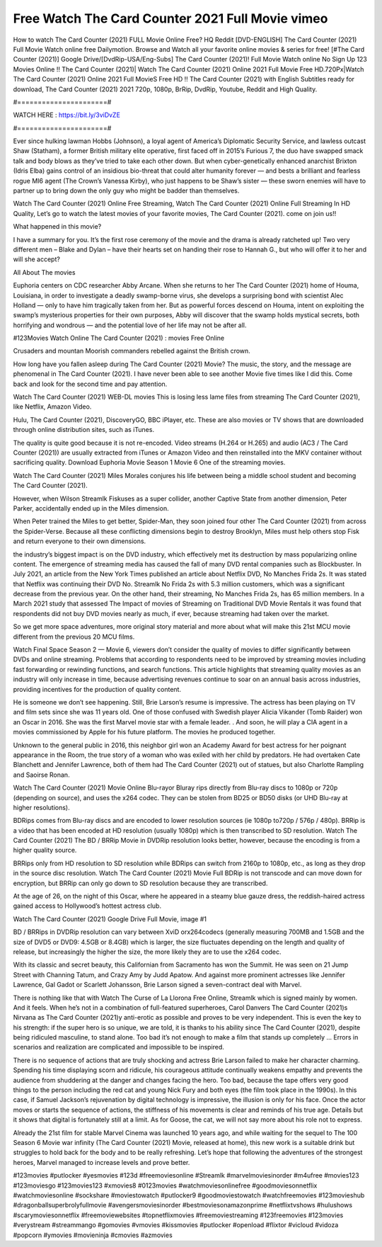 Free Watch The Card Counter 2021 Full Movie vimeo
==============================
How to watch The Card Counter (2021) FULL Movie Online Free? HQ Reddit [DVD-ENGLISH] The Card Counter (2021) Full Movie Watch online free Dailymotion. Browse and Watch all your favorite online movies & series for free! [#The Card Counter (2021)] Google Drive/[DvdRip-USA/Eng-Subs] The Card Counter (2021)! Full Movie Watch online No Sign Up 123 Movies Online !! The Card Counter (2021)| Watch The Card Counter (2021) Online 2021 Full Movie Free HD.720Px|Watch The Card Counter (2021) Online 2021 Full MovieS Free HD !! The Card Counter (2021) with English Subtitles ready for download, The Card Counter (2021) 2021 720p, 1080p, BrRip, DvdRip, Youtube, Reddit and High Quality.

#======================#

WATCH HERE : https://bit.ly/3viDvZE

#======================#

Ever since hulking lawman Hobbs (Johnson), a loyal agent of America’s Diplomatic Security Service, and lawless outcast Shaw (Statham), a former British military elite operative, first faced off in 2015’s Furious 7, the duo have swapped smack talk and body blows as they’ve tried to take each other down. But when cyber-genetically enhanced anarchist Brixton (Idris Elba) gains control of an insidious bio-threat that could alter humanity forever — and bests a brilliant and fearless rogue MI6 agent (The Crown’s Vanessa Kirby), who just happens to be Shaw’s sister — these sworn enemies will have to partner up to bring down the only guy who might be badder than themselves.

Watch The Card Counter (2021) Online Free Streaming, Watch The Card Counter (2021) Online Full Streaming In HD Quality, Let’s go to watch the latest movies of your favorite movies, The Card Counter (2021). come on join us!!

What happened in this movie?

I have a summary for you. It’s the first rose ceremony of the movie and the drama is already ratcheted up! Two very different men – Blake and Dylan – have their hearts set on handing their rose to Hannah G., but who will offer it to her and will she accept?

All About The movies

Euphoria centers on CDC researcher Abby Arcane. When she returns to her The Card Counter (2021) home of Houma, Louisiana, in order to investigate a deadly swamp-borne virus, she develops a surprising bond with scientist Alec Holland — only to have him tragically taken from her. But as powerful forces descend on Houma, intent on exploiting the swamp’s mysterious properties for their own purposes, Abby will discover that the swamp holds mystical secrets, both horrifying and wondrous — and the potential love of her life may not be after all.

#123Movies Watch Online The Card Counter (2021) : movies Free Online

Crusaders and mountan Moorish commanders rebelled against the British crown.

How long have you fallen asleep during The Card Counter (2021) Movie? The music, the story, and the message are phenomenal in The Card Counter (2021). I have never been able to see another Movie five times like I did this. Come back and look for the second time and pay attention.

Watch The Card Counter (2021) WEB-DL movies This is losing less lame files from streaming The Card Counter (2021), like Netflix, Amazon Video.

Hulu, The Card Counter (2021), DiscoveryGO, BBC iPlayer, etc. These are also movies or TV shows that are downloaded through online distribution sites, such as iTunes.

The quality is quite good because it is not re-encoded. Video streams (H.264 or H.265) and audio (AC3 / The Card Counter (2021)) are usually extracted from iTunes or Amazon Video and then reinstalled into the MKV container without sacrificing quality. Download Euphoria Movie Season 1 Movie 6 One of the streaming movies.

Watch The Card Counter (2021) Miles Morales conjures his life between being a middle school student and becoming The Card Counter (2021).

However, when Wilson Streamlk Fiskuses as a super collider, another Captive State from another dimension, Peter Parker, accidentally ended up in the Miles dimension.

When Peter trained the Miles to get better, Spider-Man, they soon joined four other The Card Counter (2021) from across the Spider-Verse. Because all these conflicting dimensions begin to destroy Brooklyn, Miles must help others stop Fisk and return everyone to their own dimensions.

the industry’s biggest impact is on the DVD industry, which effectively met its destruction by mass popularizing online content. The emergence of streaming media has caused the fall of many DVD rental companies such as Blockbuster. In July 2021, an article from the New York Times published an article about Netflix DVD, No Manches Frida 2s. It was stated that Netflix was continuing their DVD No. Streamlk No Frida 2s with 5.3 million customers, which was a significant decrease from the previous year. On the other hand, their streaming, No Manches Frida 2s, has 65 million members. In a March 2021 study that assessed The Impact of movies of Streaming on Traditional DVD Movie Rentals it was found that respondents did not buy DVD movies nearly as much, if ever, because streaming had taken over the market.

So we get more space adventures, more original story material and more about what will make this 21st MCU movie different from the previous 20 MCU films.

Watch Final Space Season 2 — Movie 6, viewers don’t consider the quality of movies to differ significantly between DVDs and online streaming. Problems that according to respondents need to be improved by streaming movies including fast forwarding or rewinding functions, and search functions. This article highlights that streaming quality movies as an industry will only increase in time, because advertising revenues continue to soar on an annual basis across industries, providing incentives for the production of quality content.

He is someone we don’t see happening. Still, Brie Larson’s resume is impressive. The actress has been playing on TV and film sets since she was 11 years old. One of those confused with Swedish player Alicia Vikander (Tomb Raider) won an Oscar in 2016. She was the first Marvel movie star with a female leader. . And soon, he will play a CIA agent in a movies commissioned by Apple for his future platform. The movies he produced together.

Unknown to the general public in 2016, this neighbor girl won an Academy Award for best actress for her poignant appearance in the Room, the true story of a woman who was exiled with her child by predators. He had overtaken Cate Blanchett and Jennifer Lawrence, both of them had The Card Counter (2021) out of statues, but also Charlotte Rampling and Saoirse Ronan.

Watch The Card Counter (2021) Movie Online Blu-rayor Bluray rips directly from Blu-ray discs to 1080p or 720p (depending on source), and uses the x264 codec. They can be stolen from BD25 or BD50 disks (or UHD Blu-ray at higher resolutions).

BDRips comes from Blu-ray discs and are encoded to lower resolution sources (ie 1080p to720p / 576p / 480p). BRRip is a video that has been encoded at HD resolution (usually 1080p) which is then transcribed to SD resolution. Watch The Card Counter (2021) The BD / BRRip Movie in DVDRip resolution looks better, however, because the encoding is from a higher quality source.

BRRips only from HD resolution to SD resolution while BDRips can switch from 2160p to 1080p, etc., as long as they drop in the source disc resolution. Watch The Card Counter (2021) Movie Full BDRip is not transcode and can move down for encryption, but BRRip can only go down to SD resolution because they are transcribed.

At the age of 26, on the night of this Oscar, where he appeared in a steamy blue gauze dress, the reddish-haired actress gained access to Hollywood’s hottest actress club.

Watch The Card Counter (2021) Google Drive Full Movie, image #1

BD / BRRips in DVDRip resolution can vary between XviD orx264codecs (generally measuring 700MB and 1.5GB and the size of DVD5 or DVD9: 4.5GB or 8.4GB) which is larger, the size fluctuates depending on the length and quality of release, but increasingly the higher the size, the more likely they are to use the x264 codec.

With its classic and secret beauty, this Californian from Sacramento has won the Summit. He was seen on 21 Jump Street with Channing Tatum, and Crazy Amy by Judd Apatow. And against more prominent actresses like Jennifer Lawrence, Gal Gadot or Scarlett Johansson, Brie Larson signed a seven-contract deal with Marvel.

There is nothing like that with Watch The Curse of La Llorona Free Online, Streamlk which is signed mainly by women. And it feels. When he’s not in a combination of full-featured superheroes, Carol Danvers The Card Counter (2021)s Nirvana as The Card Counter (2021)y anti-erotic as possible and proves to be very independent. This is even the key to his strength: if the super hero is so unique, we are told, it is thanks to his ability since The Card Counter (2021), despite being ridiculed masculine, to stand alone. Too bad it’s not enough to make a film that stands up completely … Errors in scenarios and realization are complicated and impossible to be inspired.

There is no sequence of actions that are truly shocking and actress Brie Larson failed to make her character charming. Spending his time displaying scorn and ridicule, his courageous attitude continually weakens empathy and prevents the audience from shuddering at the danger and changes facing the hero. Too bad, because the tape offers very good things to the person including the red cat and young Nick Fury and both eyes (the film took place in the 1990s). In this case, if Samuel Jackson’s rejuvenation by digital technology is impressive, the illusion is only for his face. Once the actor moves or starts the sequence of actions, the stiffness of his movements is clear and reminds of his true age. Details but it shows that digital is fortunately still at a limit. As for Goose, the cat, we will not say more about his role not to express.

Already the 21st film for stable Marvel Cinema was launched 10 years ago, and while waiting for the sequel to The 100 Season 6 Movie war infinity (The Card Counter (2021) Movie, released at home), this new work is a suitable drink but struggles to hold back for the body and to be really refreshing. Let’s hope that following the adventures of the strongest heroes, Marvel managed to increase levels and prove better.

#123movies #putlocker #yesmovies #123d #freemoviesonline #Streamlk #marvelmoviesinorder #m4ufree #movies123 #123moviesgo #123movies123 #xmovies8 #0123movies #watchmoviesonlinefree #goodmoviesonnetflix #watchmoviesonline #sockshare #moviestowatch #putlocker9 #goodmoviestowatch #watchfreemovies #123movieshub #dragonballsuperbrolyfullmovie #avengersmoviesinorder #bestmoviesonamazonprime #netflixtvshows #hulushows #scarymoviesonnetflix #freemoviewebsites #topnetflixmovies #freemoviestreaming #123freemovies #123movies #verystream #streammango #gomovies #vmovies #kissmovies #putlocker #openload #flixtor #vicloud #vidoza #popcorn #ymovies #movieninja #cmovies #azmovies​
